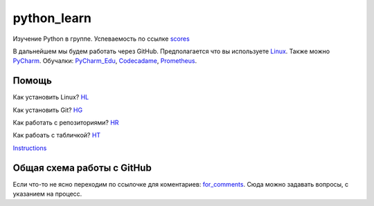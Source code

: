 ************
python_learn
************
Изучение Python в группе. Успеваемость по ссылке scores_

В дальнейшем мы будем работать через GitHub. Предполагается что вы используете Linux_. Также можно PyCharm_.
Обучалки: PyCharm_Edu_, Codecadame_, Prometheus_.

Помощь
=====
Как установить Linux? HL_

Как установить Git? HG_

Как работать с репозиториями? HR_

Как рабоать с табличкой? HT_

Instructions_

Общая схема работы с GitHub
===========================

.. image:: picture.jpg

Если что-то не ясно переходим по ссылочке для коментариев: for_comments_. Сюда можно задавать вопросы, с указанием на
процесс.

.. Links
.. _table: https://github.com/Infernion/python_learn/blob/master/students.rst#Основы-python
.. _scores: https://github.com/Infernion/python_learn/blob/master/students.rst#Основы-python
.. _Linux: http://white55.ru/vboxubuntu.html
.. _PyCharm: https://www.jetbrains.com/pycharm/download/download-thanks.html?platform=windows&code=PCC
.. _PyCharm_Edu: https://www.jetbrains.com/pycharm-edu/download/#section=windows-version
.. _Codecadame: https://www.codecademy.com/learn/python
.. _Prometheus: http://courses.prometheus.org.ua/courses/KPI/Programming101/2015_T1/about
.. _for_comments: https://docs.google.com/drawings/d/1dPZvqznigTCSEu9PUpyOdQPVJq3bFfYVybETjvoTRoA/edit?usp=sharing

.. for help
.. _HL: https://github.com/LotosikRa/python_learn/blob/develop/instructions/instructions.rst#Установка-Linux
.. _HG: https://github.com/LotosikRa/python_learn/blob/develop/instructions/instructions.rst#Установка-Git
.. _HR: https://github.com/LotosikRa/python_learn/blob/develop/instructions/instructions.rst#Работа-с-репозиторием
.. _HT: https://github.com/LotosikRa/python_learn/blob/develop/instructions/instructions.rst#Работа-с-табличкой
.. _Instructions: https://github.com/LotosikRa/python_learn/blob/develop/instructions/instructions.rst
